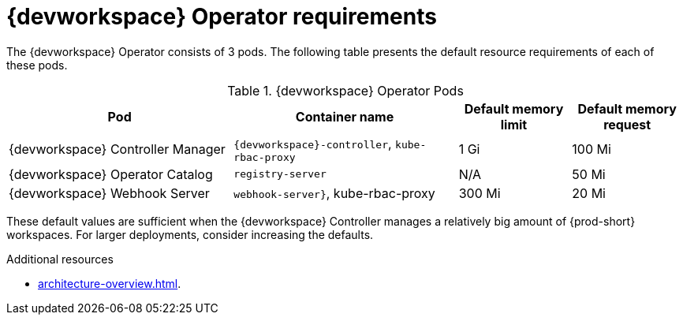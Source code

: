 // {prod-id-short}-compute-resources-requirements

[id="controller-requirements"]
= {devworkspace} Operator requirements

The {devworkspace} Operator consists of 3 pods. The following table presents the default resource requirements of each of these pods.

[cols="2,2,1,1", options="header"]
.{devworkspace} Operator Pods
|===
|Pod
|Container name
|Default memory limit
|Default memory request

|{devworkspace} Controller Manager
|`{devworkspace}-controller`, `kube-rbac-proxy`
|1 Gi
|100 Mi 

|{devworkspace} Operator Catalog
|`registry-server`
|N/A
|50 Mi

|{devworkspace} Webhook Server
|`webhook-server}`, kube-rbac-proxy
|300 Mi
|20 Mi
|===

These default values are sufficient when the {devworkspace} Controller manages a relatively big amount of {prod-short} workspaces. For larger deployments, consider increasing the defaults.

.Additional resources

* xref:architecture-overview.adoc[].
